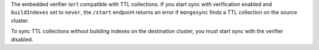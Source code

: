 
The embedded verifier isn't compatible with TTL collections. If
you start sync with verification enabled and ``buildIndexes``
set to ``never``, the ``/start`` endpoint returns an error if 
``mongosync`` finds a TTL collection on the source cluster.

To sync TTL collections without building indexes on the
destination cluster, you must start sync with the verifier
disabled.
